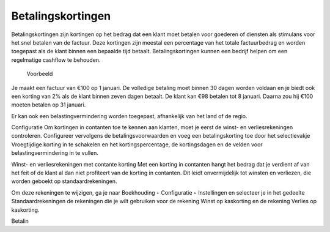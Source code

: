 Betalingskortingen
----

Betalingskortingen zijn kortingen op het bedrag dat een klant moet betalen voor goederen of diensten als stimulans voor het snel betalen van de factuur. Deze kortingen zijn meestal een percentage van het totale factuurbedrag en worden toegepast als de klant binnen een bepaalde tijd betaalt. Betalingskortingen kunnen een bedrijf helpen om een regelmatige cashflow te behouden.

 Voorbeeld

Je maakt een factuur van €100 op 1 januari. De volledige betaling moet binnen 30 dagen worden voldaan en je biedt ook een korting van 2% als de klant binnen zeven dagen betaalt.
De klant kan €98 betalen tot 8 januari. Daarna zou hij €100 moeten betalen op 31 januari.

Er kan ook een belastingvermindering worden toegepast, afhankelijk van het land of de regio.


Configuratie
Om kortingen in contanten toe te kennen aan klanten, moet je eerst de winst- en verliesrekeningen controleren. Configureer vervolgens de betalingsvoorwaarden en voeg een betalingskorting toe door het selectievakje Vroegtijdige korting in te schakelen en het kortingspercentage, de kortingsdagen en de velden voor belastingvermindering in te vullen.

Winst- en verliesrekeningen met contante korting
Met een korting in contanten hangt het bedrag dat je verdient af van het feit of de klant al dan niet profiteert van de korting in contanten. Dit leidt onvermijdelijk tot winsten en verliezen, die worden geboekt op standaardrekeningen.

Om deze rekeningen te wijzigen, ga je naar Boekhouding ‣ Configuratie ‣ Instellingen en selecteer je in het gedeelte Standaardrekeningen de rekeningen die je wilt gebruiken voor de rekening Winst op kaskorting en de rekening Verlies op kaskorting.

Betalin


